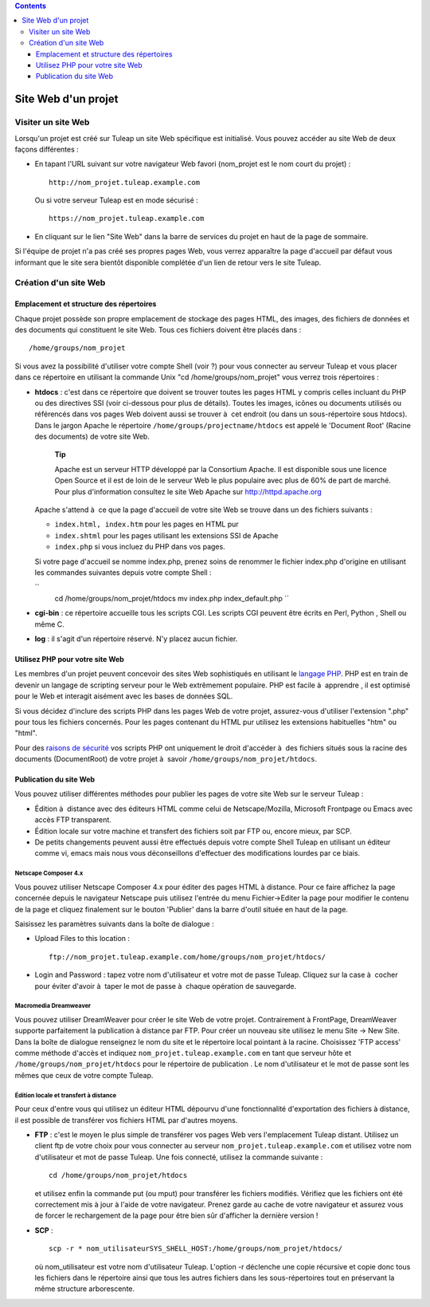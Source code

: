 .. contents::
   :depth: 3
..

Site Web d'un projet
====================

Visiter un site Web
--------------------

Lorsqu'un projet est créé sur Tuleap un site Web spécifique
est initialisé. Vous pouvez accéder au site Web de deux façons
différentes :

-  En tapant l'URL suivant sur votre navigateur Web favori (nom\_projet
   est le nom court du projet) :

   ::

       http://nom_projet.tuleap.example.com
                 

   Ou si votre serveur Tuleap est en mode sécurisé :

   ::

       https://nom_projet.tuleap.example.com
                 

-  En cliquant sur le lien "Site Web" dans la barre de services du
   projet en haut de la page de sommaire.

Si l'équipe de projet n'a pas créé ses propres pages Web, vous verrez
apparaître la page d'accueil par défaut vous informant que le site sera
bientôt disponible complétée d'un lien de retour vers le site
Tuleap.

Création d'un site Web
-----------------------

Emplacement et structure des répertoires
`````````````````````````````````````````

Chaque projet possède son propre emplacement de stockage des pages HTML,
des images, des fichiers de données et des documents qui constituent le
site Web. Tous ces fichiers doivent être placés dans :

::

    /home/groups/nom_projet

Si vous avez la possibilité d'utiliser votre compte Shell (voir ?) pour
vous connecter au serveur Tuleap et vous placer dans ce
répertoire en utilisant la commande Unix "cd /home/groups/nom\_projet"
vous verrez trois répertoires :

-  **htdocs** : c'est dans ce répertoire que doivent se trouver toutes
   les pages HTML y compris celles incluant du PHP ou des directives SSI
   (voir ci-dessous pour plus de détails). Toutes les images, icônes ou
   documents utilisés ou référencés dans vos pages Web doivent aussi se
   trouver à  cet endroit (ou dans un sous-répertoire sous htdocs). Dans
   le jargon Apache le répertoire ``/home/groups/projectname/htdocs``
   est appelé le 'Document Root' (Racine des documents) de votre site
   Web.

       **Tip**

       Apache est un serveur HTTP développé par la Consortium Apache. Il
       est disponible sous une licence Open Source et il est de loin de
       le serveur Web le plus populaire avec plus de 60% de part de
       marché. Pour plus d'information consultez le site Web Apache sur
       `http://httpd.apache.org <http://www.apache.org>`__

   Apache s'attend à  ce que la page d'accueil de votre site Web se
   trouve dans un des fichiers suivants :

   -  ``index.html, index.htm`` pour les pages en HTML pur

   -  ``index.shtml`` pour les pages utilisant les extensions SSI de
      Apache

   -  ``index.php`` si vous incluez du PHP dans vos pages.

   Si votre page d'accueil se nomme index.php, prenez soins de renommer
   le fichier index.php d'origine en utilisant les commandes suivantes
   depuis votre compte Shell :

   ``
               cd /home/groups/nom_projet/htdocs
               mv index.php index_default.php ``

-  **cgi-bin** : ce répertoire accueille tous les scripts CGI. Les
   scripts CGI peuvent être écrits en Perl, Python , Shell ou même C.

-  **log** : il s'agit d'un répertoire réservé. N'y placez aucun
   fichier.

Utilisez PHP pour votre site Web
`````````````````````````````````

Les membres d'un projet peuvent concevoir des sites Web sophistiqués en
utilisant le `langage PHP <http://www.php.net>`__. PHP est en train de
devenir un langage de scripting serveur pour le Web extrêmement
populaire. PHP est facile à  apprendre , il est optimisé pour le Web et
interagit aisément avec les bases de données SQL.

Si vous décidez d'inclure des scripts PHP dans les pages Web de votre
projet, assurez-vous d'utiliser l'extension ".php" pour tous les
fichiers concernés. Pour les pages contenant du HTML pur utilisez les
extensions habituelles "htm" ou "html".

Pour des `raisons de
sécurité <http://www.php.net/manual/en/security.php>`__ vos scripts PHP
ont uniquement le droit d'accéder à  des fichiers situés sous la racine
des documents (DocumentRoot) de votre projet à  savoir
``/home/groups/nom_projet/htdocs``.

Publication du site Web
````````````````````````

Vous pouvez utiliser différentes méthodes pour publier les pages de
votre site Web sur le serveur Tuleap :

-  Édition à  distance avec des éditeurs HTML comme celui de
   Netscape/Mozilla, Microsoft Frontpage ou Emacs avec accès FTP
   transparent.

-  Édition locale sur votre machine et transfert des fichiers soit par
   FTP ou, encore mieux, par SCP.

-  De petits changements peuvent aussi être effectués depuis votre
   compte Shell Tuleap en utilisant un éditeur comme vi,
   emacs mais nous vous déconseillons d'effectuer des modifications
   lourdes par ce biais.

Netscape Composer 4.x
~~~~~~~~~~~~~~~~~~~~~

Vous pouvez utiliser Netscape Composer 4.x pour éditer des pages HTML à 
distance. Pour ce faire affichez la page concernée depuis le navigateur
Netscape puis utilisez l'entrée du menu Fichier->Editer la page pour
modifier le contenu de la page et cliquez finalement sur le bouton
'Publier' dans la barre d'outil située en haut de la page.

Saisissez les paramètres suivants dans la boîte de dialogue :

-  Upload Files to this location :

   ::

       ftp://nom_projet.tuleap.example.com/home/groups/nom_projet/htdocs/

-  Login and Password : tapez votre nom d'utilisateur et votre mot de
   passe Tuleap. Cliquez sur la case à  cocher pour éviter
   d'avoir à  taper le mot de passe à  chaque opération de sauvegarde.

Macromedia Dreamweaver
~~~~~~~~~~~~~~~~~~~~~~

Vous pouvez utiliser DreamWeaver pour créer le site Web de votre projet.
Contrairement à FrontPage, DreamWeaver supporte parfaitement la
publication à distance par FTP. Pour créer un nouveau site utilisez le
menu Site -> New Site. Dans la boîte de dialogue renseignez le nom du
site et le répertoire local pointant à la racine. Choisissez 'FTP
access' comme méthode d'accès et indiquez
``nom_projet.tuleap.example.com`` en tant que serveur hôte et
``/home/groups/nom_projet/htdocs`` pour le répertoire de publication .
Le nom d'utilisateur et le mot de passe sont les mêmes que ceux de votre
compte Tuleap.

Édition locale et transfert à distance
~~~~~~~~~~~~~~~~~~~~~~~~~~~~~~~~~~~~~~

Pour ceux d'entre vous qui utilisez un éditeur HTML dépourvu d'une
fonctionnalité d'exportation des fichiers à distance, il est possible de
transférer vos fichiers HTML par d'autres moyens.

-  **FTP** : c'est le moyen le plus simple de transférer vos pages Web
   vers l'emplacement Tuleap distant. Utilisez un client ftp
   de votre choix pour vous connecter au serveur
   ``nom_projet.tuleap.example.com`` et utilisez votre nom d'utilisateur
   et mot de passe Tuleap. Une fois connecté, utilisez la
   commande suivante :

   ::

       cd /home/groups/nom_projet/htdocs

   et utilisez enfin la commande put (ou mput) pour transférer les
   fichiers modifiés. Vérifiez que les fichiers ont été correctement mis
   à jour à l'aide de votre navigateur. Prenez garde au cache de votre
   navigateur et assurez vous de forcer le rechargement de la page pour
   être bien sûr d'afficher la dernière version !

-  **SCP** :

   ::

       scp -r * nom_utilisateurSYS_SHELL_HOST:/home/groups/nom_projet/htdocs/

   où nom\_utilisateur est votre nom d'utilisateur Tuleap.
   L'option -r déclenche une copie récursive et copie donc tous les
   fichiers dans le répertoire ainsi que tous les autres fichiers dans
   les sous-répertoires tout en préservant la même structure
   arborescente.

